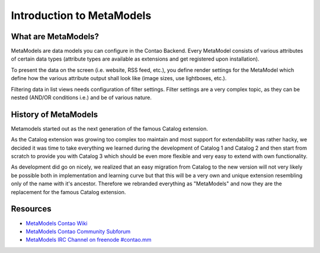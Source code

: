 Introduction to MetaModels
==========================

What are MetaModels?
--------------------

MetaModels are data models you can configure in the Contao Backend.
Every MetaModel consists of various attributes of certain data types
(attribute types are available as extensions and get registered upon
installation).

To present the data on the screen (i.e. website, RSS feed, etc.), you
define render settings for the MetaModel which define how the various
attribute output shall look like (image sizes, use lightboxes, etc.).

Filtering data in list views needs configuration of filter settings.
Filter settings are a very complex topic, as they can be nested (AND/OR
conditions i.e.) and be of various nature.

History of MetaModels
---------------------

Metamodels started out as the next generation of the famous Catalog extension.

As the Catalog extension was growing too complex too maintain and most
support for extendability was rather hacky, we decided it was time to
take everything we learned during the development of Catalog 1 and
Catalog 2 and then start from scratch to provide you with Catalog 3
which should be even more flexible and very easy to extend with own
functionality.

As development did go on nicely, we realized that an easy migration from
Catalog to the new version will not very likely be possible both in
implementation and learning curve but that this will be a very own and
unique extension resembling only of the name with it's ancestor.
Therefore we rebranded everything as "MetaModels" and now they are the
replacement for the famous Catalog extension.

Resources
---------

* `MetaModels Contao Wiki <http://de.contaowiki.org/MetaModels>`_
* `MetaModels Contao Community Subforum <https://community.contao.org/de/forumdisplay.php?149-MetaModels>`_
* `MetaModels IRC Channel on freenode #contao.mm <irc://chat.freenode.net/#contao.mm>`_
